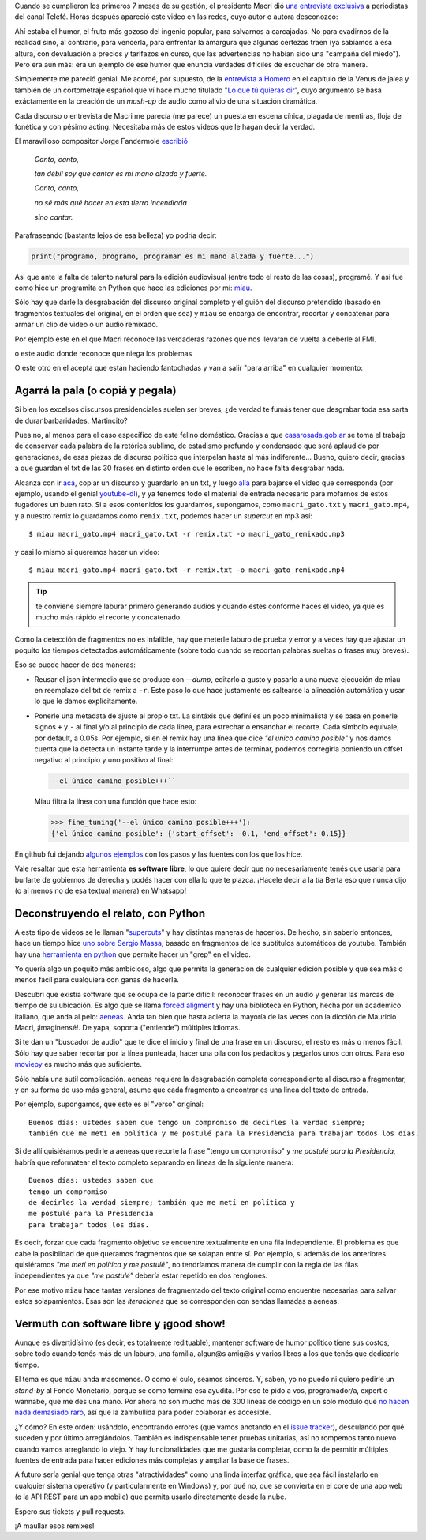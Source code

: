 .. title: Miau: cuando el gato dice la verdad
.. slug: miau-cuando-el-gato-dice-la-verdad
.. date: 2018-05-09 16:36:18 UTC-03:00
.. tags:
.. category:
.. link:
.. description:
.. type: text

Cuando se cumplieron los primeros 7 meses de su gestión, el presidente Macri dió `una entrevista exclusiva <https://www.youtube.com/watch?v=Jp8_BXkTqXk>`_ a periodistas del canal Telefé. Horas después apareció este video en las redes, cuyo autor o autora desconozco:

.. raw:: html

    <div class="video-container">
      <iframe src="https://www.youtube.com/embed/C8e6Fibx0k0" frameborder="0" allow="autoplay; encrypted-media" allowfullscreen></iframe>
    </div>


Ahí estaba el humor, el fruto más gozoso del ingenio popular, para salvarnos a carcajadas. No para evadirnos de la realidad sino, al contrario, para vencerla, para enfrentar la amargura que algunas certezas traen (ya sabíamos a esa altura, con devaluación a precios y tarifazos en curso, que las advertencias no habían sido una "campaña del miedo"). Pero era aún más: era un ejemplo de ese humor que enuncia verdades difíciles de escuchar de otra manera.

Simplemente me pareció genial. Me acordé, por supuesto, de la `entrevista a Homero <https://www.youtube.com/watch?v=Lz__bWnUMFQ>`_ en el capítulo de la Venus de jalea y también de un cortometraje español que ví hace mucho titulado "`Lo que tú quieras oir <https://www.youtube.com/watch?v=12Z3J1uzd0Q>`_", cuyo argumento se basa exáctamente en la creación de un *mash-up* de audio como alivio de una situación dramática.

Cada discurso o entrevista de Macri me parecía (me parece) un puesta en escena cínica, plagada de mentiras, floja de fonética y con pésimo acting. Necesitaba más de estos videos que le hagan decir la verdad.

.. TEASER_END

El maravilloso compositor Jorge Fandermole `escribió <https://www.letras.com/jorge-fandermole/946693/>`_


    *Canto, canto,*

    *tan débil soy que cantar es mi mano alzada y fuerte.*

    *Canto, canto,*

    *no sé más qué hacer en esta tierra incendiada*

    *sino cantar.*

Parafraseando (bastante lejos de esa belleza) yo podría decir:

.. code-block::

    print("programo, programo, programar es mi mano alzada y fuerte...")

Asi que ante la falta de talento natural para la edición audiovisual (entre todo el resto de las cosas), programé. Y así fue como hice un programita en Python que hace las ediciones por mí: `miau <http://github.com/mgaitan/miau>`_.

Sólo hay que darle la desgrabación del discurso original completo y el guión del discurso pretendido (basado en fragmentos textuales del original, en el orden que sea) y ``miau`` se encarga de encontrar, recortar y concatenar para armar un clip de video o un audio remixado.

Por ejemplo este en el que Macri reconoce las verdaderas razones que nos llevaran de vuelta a deberle al FMI.

.. raw:: html


    <div class="video-container">
        <iframe  width="560" height="315" src="https://www.youtube.com/embed/axH1AUDZw_8" frameborder="0" allow="autoplay; encrypted-media" allowfullscreen></iframe>
    </div>

o este audio donde reconoce que niega los problemas

.. raw:: html

    <div class="video-container">
        <iframe width="100%" height="300" scrolling="no" frameborder="no" allow="autoplay" src="https://w.soundcloud.com/player/?url=https%3A//api.soundcloud.com/tracks/442231311&color=%23ff5500&auto_play=false&hide_related=false&show_comments=true&show_user=true&show_reposts=false&show_teaser=true&visual=true"></iframe>
    </div>

O este otro en el acepta que están haciendo fantochadas y van a salir "para arriba" en cualquier momento:

.. raw:: html

  <div class="video-container">
    <iframe width="560" height="315" src="https://www.youtube.com/embed/YtY_CRiFKPY" frameborder="0" allow="autoplay; encrypted-media" allowfullscreen></iframe>
  </div>

Agarrá la pala (o copiá y pegala)
---------------------------------

Si bien los excelsos discursos presidenciales suelen ser breves, ¿de verdad te fumás tener que desgrabar toda esa sarta de duranbarbaridades, Martincito?

Pues no, al menos para el caso específico de este felino doméstico. Gracias a que `casarosada.gob.ar <http://www.casarosada.gob.ar>`_ se toma el trabajo de conservar cada palabra de la retórica sublime, de estadismo profundo y condensado que será aplaudido por generaciones, de esas piezas de discurso político que interpelan hasta al más indiferente... Bueno, quiero decir, gracias a que guardan el txt de las 30 frases en distinto orden que le escriben, no hace falta desgrabar nada.

Alcanza con ir `acá <https://www.casarosada.gob.ar/informacion/discursos>`_, copiar un discurso y guardarlo en un txt, y luego `allá <https://www.youtube.com/user/casarosada/videos>`_ para bajarse el video que corresponda (por ejemplo, usando el genial `youtube-dl <https://rg3.github.io/youtube-dl/>`_), y ya tenemos todo el material de entrada necesario para mofarnos de estos fugadores un buen rato. Si a esos contenidos los guardamos, supongamos, como ``macri_gato.txt`` y ``macri_gato.mp4``, y a nuestro remix lo guardamos como ``remix.txt``, podemos hacer un *supercut* en mp3 así::

    $ miau macri_gato.mp4 macri_gato.txt -r remix.txt -o macri_gato_remixado.mp3

y casi lo mismo si queremos hacer un video::

    $ miau macri_gato.mp4 macri_gato.txt -r remix.txt -o macri_gato_remixado.mp4

.. tip:: te conviene siempre laburar primero generando audios y cuando estes conforme haces el video, ya que es mucho más rápido el recorte y concatenado.

Como la detección de fragmentos no es infalible, hay que meterle laburo de prueba y error y a veces hay que ajustar un poquito los tiempos detectados automáticamente (sobre todo cuando se recortan palabras sueltas o frases muy breves).

Eso se puede hacer de dos maneras:

- Reusar el json intermedio que se produce con `--dump`, editarlo a gusto y pasarlo a una nueva ejecución de miau en reemplazo del txt de remix a ``-r``. Este paso lo que hace justamente es saltearse la alineación automática y usar lo que le damos explícitamente.

- Ponerle una metadata de ajuste al propio txt. La sintáxis que definí es un poco minimalista y se basa en ponerle signos ``+`` y ``-`` al final y/o al principio de cada linea, para estrechar o ensanchar el recorte. Cada símbolo equivale, por default, a 0.05s. Por ejemplo, si en el remix hay una línea que dice *"el único camino posible"* y nos damos cuenta que la detecta un instante tarde y la interrumpe antes de terminar, podemos corregirla poniendo un offset negativo al principio y uno positivo al final:

  .. code-block::

    --el único camino posible+++``

  Miau filtra la línea con una función que hace esto:

  .. code-block:: python

       >>> fine_tuning('--el único camino posible+++'):
       {'el único camino posible': {'start_offset': -0.1, 'end_offset': 0.15}}

En github fui dejando `algunos ejemplos <https://github.com/mgaitan/miau/tree/master/examples>`_ con los pasos y las fuentes con los que los hice.

Vale resaltar que esta herramienta **es software libre**, lo que quiere decir que no necesariamente tenés que usarla
para burlarte de gobiernos de derecha y podés hacer con ella lo que te plazca. ¡Hacele decir a la tía Berta eso que nunca dijo (o al menos no de esa textual manera) en Whatsapp!


Deconstruyendo el relato, con Python
------------------------------------

A este tipo de videos se le llaman "`supercuts <https://en.wikipedia.org/wiki/Supercut>`_" y hay distintas maneras de hacerlos.
De hecho, sin saberlo entonces, hace un tiempo hice `uno sobre Sergio Massa <http://mgaitan.github.io/posts/sergio-massa-y-lagente.html>`_, basado en fragmentos de los subtitulos automáticos de youtube. También hay una `herramienta en python <https://github.com/antiboredom/videogrep>`_ que permite hacer un "grep" en el video.

Yo quería algo un poquito más ambicioso, algo que permita la generación de cualquier edición posible y que sea más o menos fácil para cualquiera con ganas de hacerla.

Descubrí que existía software que se ocupa de la parte difícil: reconocer frases en un audio y generar las marcas de tiempo
de su ubicación. Es algo que se llama `forced aligment <http://linguistics.berkeley.edu/plab/guestwiki/index.php?title=Forced_alignment>`_ y hay una biblioteca en Python, hecha por un academico italiano, que anda al pelo: `aeneas <https://github.com/readbeyond/aeneas>`_. Anda tan bien que hasta acierta la mayoría de las veces con la dicción de Mauricio Macri, ¡imaginensé!. De yapa, soporta ("entiende") múltiples idiomas.

Si te dan un "buscador de audio" que te dice el inicio y final de una frase en un discurso, el resto es más o menos fácil. Sólo hay que saber recortar por la línea punteada, hacer una pila con los pedacitos y pegarlos unos con otros. Para eso `moviepy <https://github.com/Zulko/moviepy>`_ es mucho más que suficiente.

Sólo había una sutil complicación. ``aeneas`` requiere la desgrabación completa correspondiente al discurso a fragmentar, y en su forma de uso más general, asume que cada fragmento a encontrar es una linea del texto de entrada.

Por ejemplo, supongamos, que este es el "verso" original::

    Buenos días: ustedes saben que tengo un compromiso de decirles la verdad siempre;
    también que me metí en política y me postulé para la Presidencia para trabajar todos los días.

Si de allí quisiéramos pedirle a aeneas que recorte la frase "tengo un compromiso"  y *me postulé para la Presidencia*, habría que reformatear el texto completo separando en lineas de la siguiente manera::

    Buenos días: ustedes saben que
    tengo un compromiso
    de decirles la verdad siempre; también que me metí en política y
    me postulé para la Presidencia
    para trabajar todos los días.

Es decir, forzar que cada fragmento objetivo se encuentre textualmente en una fila independiente. El problema es que cabe la posiblidad de que queramos fragmentos que se solapan entre sí. Por ejemplo, si además de los anteriores quisiéramos *"me metí en política y me postulé"*, no tendríamos manera de cumplir con la regla de las filas independientes ya que *"me postulé"* debería estar repetido en dos renglones.

Por ese motivo ``miau`` hace tantas versiones de fragmentado del texto original como encuentre necesarias para salvar estos solapamientos. Esas son las *iteraciones* que se corresponden con sendas llamadas a aeneas.


Vermuth con software libre y ¡good show!
----------------------------------------

Aunque es divertidísimo (es decir, es totalmente redituable), mantener software de humor político tiene sus costos, sobre todo cuando tenés más de un laburo, una familia, algun@s amig@s y varios libros a los que tenés que dedicarle tiempo.

El tema es que ``miau`` anda masomenos. O como el culo, seamos sinceros. Y, saben, yo no puedo ni quiero pedirle un *stand-by* al Fondo Monetario, porque sé como termina esa ayudita. Por eso te pido a vos, programador/a, expert o wannabe, que me des una mano. Por ahora no son mucho más de 300 líneas de código en un solo módulo que `no hacen nada demasiado raro <import antigravity>`_, así que la zambullida para poder colaborar es accesible.

¿Y cómo? En este orden: usándolo, encontrando errores (que vamos anotando en el `issue tracker <https://github.com/mgaitan/miau/issues>`_), desculando por qué suceden y por último arreglándolos. También es indispensable tener pruebas unitarias, así no rompemos tanto nuevo cuando vamos arreglando lo viejo. Y hay funcionalidades que me gustaria completar, como la de permitir múltiples fuentes de entrada para hacer ediciones más complejas y ampliar la base de frases.

A futuro sería genial que tenga otras "atractividades" como una linda interfaz gráfica, que sea fácil instalarlo en cualquier sistema operativo (y particularmente en Windows) y, por qué no, que se convierta en el core de una app web (o la API REST para un app mobile) que permita usarlo directamente desde la nube.

Espero sus tickets y pull requests.

¡A maullar esos remixes!